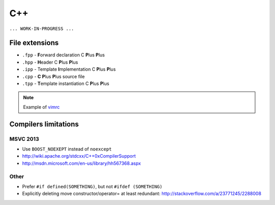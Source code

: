.. spelling::

  eader
  emplate
  lus
  mplementation
  orward

C++
---

``... WORK-IN-PROGRESS ...``

File extensions
===============

* ``.fpp`` - **F**\ orward declaration C **P**\ lus **P**\ lus
* ``.hpp`` - **H**\ eader C **P**\ lus **P**\ lus
* ``.ipp`` - Template **I**\ mplementation C **P**\ lus **P**\ lus
* ``.cpp`` - **C** **P**\ lus **P**\ lus source file
* ``.tpp`` - **T**\ emplate instantiation C **P**\ lus **P**\ lus

.. note:: Example of `vimrc <https://github.com/ruslo/configs/blob/562f0d054063382c28afaf86ed0a05465e4201e4/vim/vimrc#L121>`_

Compilers limitations
=====================

MSVC 2013
~~~~~~~~~

* Use ``BOOST_NOEXEPT`` instead of ``noexcept``
* `<http://wiki.apache.org/stdcxx/C++0xCompilerSupport>`_
* `<http://msdn.microsoft.com/en-us/library/hh567368.aspx>`_

Other
~~~~~

* Prefer ``#if defined(SOMETHING)``, but not ``#ifdef (SOMETHING)``
* Explicitly deleting move constructor/operator= at least redundant: http://stackoverflow.com/a/23771245/2288008
